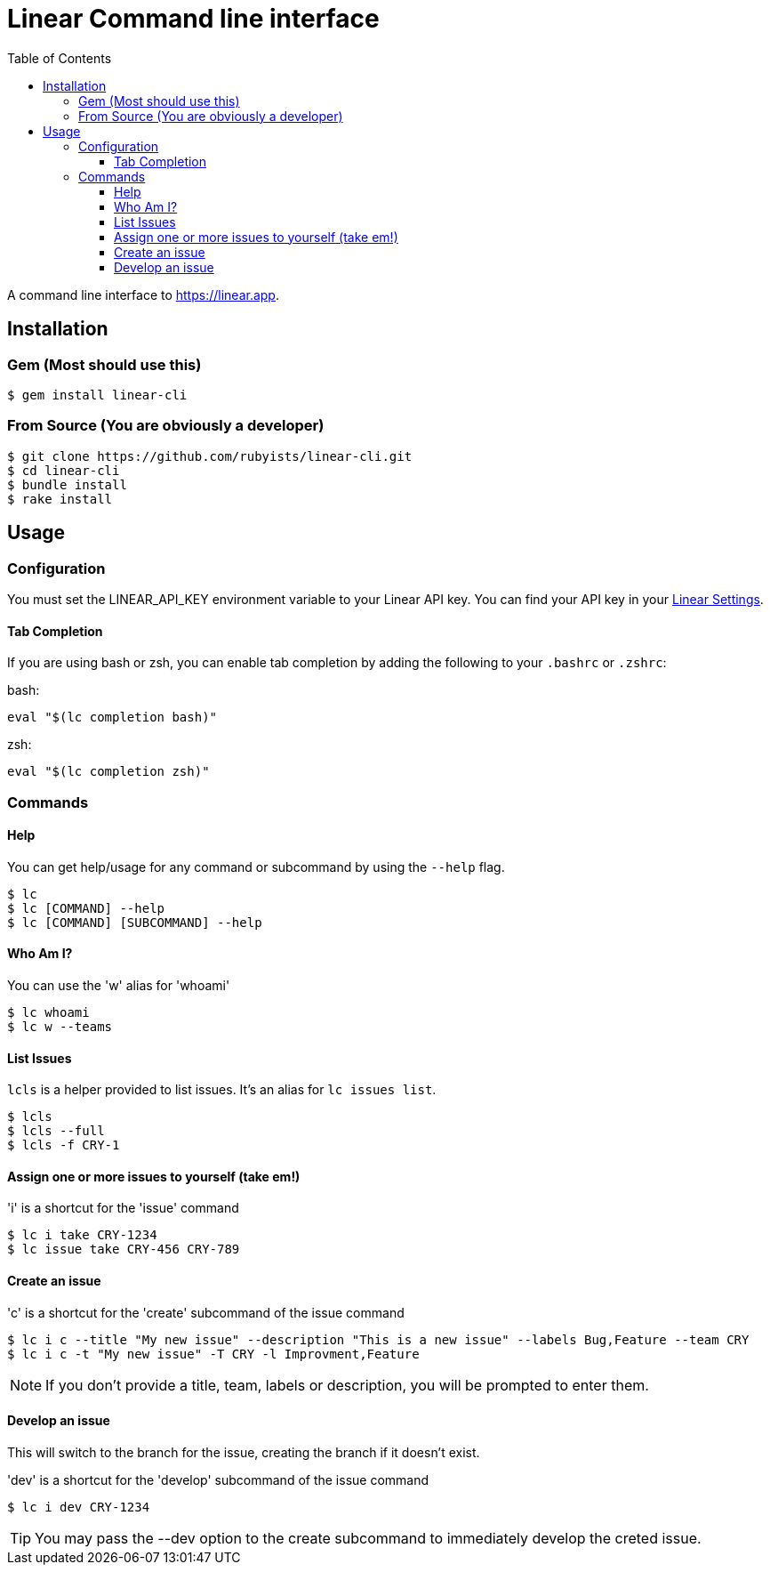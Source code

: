 = Linear Command line interface
:toc: right
:toclevels: 3
:sectanchors:
:icons: font
:experimental:

A command line interface to https://linear.app.

== Installation

=== Gem (Most should use this)

[source,sh]
----
$ gem install linear-cli
----

=== From Source (You are obviously a developer)

[source,sh]
----
$ git clone https://github.com/rubyists/linear-cli.git
$ cd linear-cli
$ bundle install
$ rake install
----

== Usage

=== Configuration

You must set the LINEAR_API_KEY environment variable to your Linear API key.
You can find your API key in your https://linear.app/settings/api[Linear Settings].

==== Tab Completion

If you are using bash or zsh, you can enable tab completion by adding the following to your `.bashrc` or `.zshrc`:

bash:

[source,sh]
----
eval "$(lc completion bash)"
----

zsh:

[source,sh]
----
eval "$(lc completion zsh)"
----

=== Commands

==== Help

You can get help/usage for any command or subcommand by using the `--help` flag.

[source,sh]
----
$ lc
$ lc [COMMAND] --help
$ lc [COMMAND] [SUBCOMMAND] --help
----

==== Who Am I?

You can use the 'w' alias for 'whoami'

[source,sh]
----
$ lc whoami
$ lc w --teams
----

==== List Issues

`lcls` is a helper provided to list issues. It's an alias for `lc issues list`.

[source,sh]
----
$ lcls
$ lcls --full
$ lcls -f CRY-1
----

==== Assign one or more issues to yourself (take em!)

'i' is a shortcut for the 'issue' command

[source,sh]
----
$ lc i take CRY-1234
$ lc issue take CRY-456 CRY-789
----

==== Create an issue

'c' is a shortcut for the 'create' subcommand of the issue command

[source,sh]
----
$ lc i c --title "My new issue" --description "This is a new issue" --labels Bug,Feature --team CRY
$ lc i c -t "My new issue" -T CRY -l Improvment,Feature
----

NOTE: If you don't provide a title, team, labels or description, you will be prompted to enter them.

==== Develop an issue

This will switch to the branch for the issue, creating the branch if it doesn't exist.

'dev' is a shortcut for the 'develop' subcommand of the issue command

[source,sh]
----
$ lc i dev CRY-1234
----

TIP: You may pass the --dev option to the create subcommand to immediately develop the creted issue.
